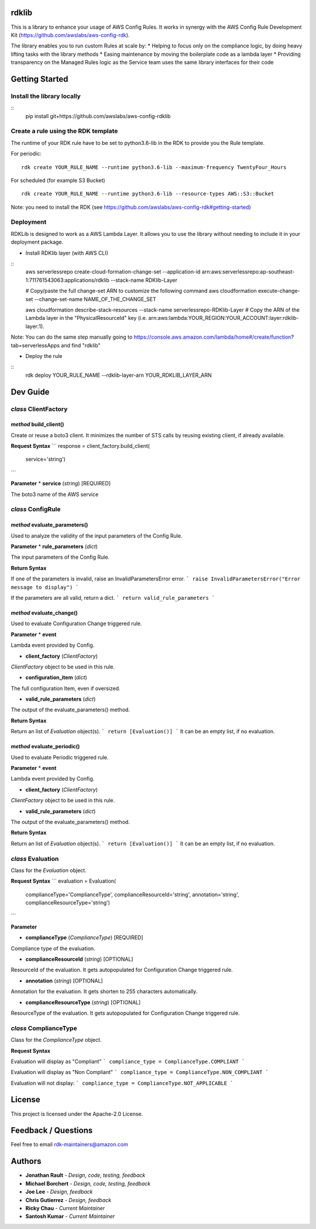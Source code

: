 rdklib
======

This is a library to enhance your usage of AWS Config Rules. It works in synergy with the AWS Config Rule Development Kit (https://github.com/awslabs/aws-config-rdk).

The library enables you to run custom Rules at scale by:
* Helping to focus only on the compliance logic, by doing heavy lifting tasks with the library methods
* Easing maintenance by moving the boilerplate code as a lambda layer
* Providing transparency on the Managed Rules logic as the Service team uses the same library interfaces for their code

Getting Started
===============

Install the library locally
---------------------------
::
    pip install git+https://github.com/awslabs/aws-config-rdklib

Create a rule using the RDK template 
------------------------------------

The runtime of your RDK rule have to be set to python3.6-lib in the RDK to provide you the Rule template.

For periodic:
::
    rdk create YOUR_RULE_NAME --runtime python3.6-lib --maximum-frequency TwentyFour_Hours

For scheduled (for example S3 Bucket)
::
    rdk create YOUR_RULE_NAME --runtime python3.6-lib --resource-types AWS::S3::Bucket

Note: you need to install the RDK (see https://github.com/awslabs/aws-config-rdk#getting-started)

Deployment
----------

RDKLib is designed to work as a AWS Lambda Layer. It allows you to use the library without needing to include it in your deployment package.

* Install RDKlib layer (with AWS CLI)
::
    aws serverlessrepo create-cloud-formation-change-set --application-id arn:aws:serverlessrepo:ap-southeast-1:711761543063:applications/rdklib --stack-name RDKlib-Layer
    
    # Copy/paste the full change-set ARN to customize the following command
    aws cloudformation execute-change-set --change-set-name NAME_OF_THE_CHANGE_SET

    aws cloudformation describe-stack-resources --stack-name serverlessrepo-RDKlib-Layer
    # Copy the ARN of the Lambda layer in the "PhysicalResourceId" key (i.e. arn:aws:lambda:YOUR_REGION:YOUR_ACCOUNT:layer:rdklib-layer:1).

Note: You can do the same step manually going to https://console.aws.amazon.com/lambda/home#/create/function?tab=serverlessApps and find "rdklib"

* Deploy the rule
::
    rdk deploy YOUR_RULE_NAME --rdklib-layer-arn YOUR_RDKLIB_LAYER_ARN

Dev Guide
=========

*class* **ClientFactory**
-------------------------

*method* **build_client()**
^^^^^^^^^^^^^^^^^^^^^^^^^^^

Create or reuse a boto3 client. It minimizes the number of STS calls by reusing existing client, if already available.

**Request Syntax**
```
response = client_factory.build_client(
    service='string')
```

**Parameter**
* **service** (*string*) [REQUIRED]

The boto3 name of the AWS service

*class* **ConfigRule**
----------------------

*method* **evaluate_parameters()**
^^^^^^^^^^^^^^^^^^^^^^^^^^^^^^^^^^

Used to analyze the validity of the input parameters of the Config Rule.

**Parameter**
* **rule_parameters** (*dict*)

The input parameters  of the Config Rule.

**Return Syntax**

If one of the parameters is invalid, raise an InvalidParametersError error.
```
raise InvalidParametersError("Error message to display")
```

If the parameters are all valid, return a dict.
```
return valid_rule_parameters
```

*method* **evaluate_change()**
^^^^^^^^^^^^^^^^^^^^^^^^^^^^^^

Used to evaluate Configuration Change triggered rule.

**Parameter**
* **event**

Lambda event provided by Config.

* **client_factory** (*ClientFactory*)

*ClientFactory* object to be used in this rule.

* **configuration_item** (*dict*)

The full configuration Item, even if oversized.

* **valid_rule_parameters** (*dict*)

The output of the evaluate_parameters() method.

**Return Syntax**

Return an list of *Evaluation* object(s). 
```
return [Evaluation()]
```
It can be an empty list, if no evaluation.


*method* **evaluate_periodic()**
^^^^^^^^^^^^^^^^^^^^^^^^^^^^^^^^

Used to evaluate Periodic triggered rule.

**Parameter**
* **event**

Lambda event provided by Config.

* **client_factory** (*ClientFactory*)

*ClientFactory* object to be used in this rule.

* **valid_rule_parameters** (*dict*)

The output of the evaluate_parameters() method.

**Return Syntax**

Return an list of *Evaluation* object(s). 
```
return [Evaluation()]
```
It can be an empty list, if no evaluation.

*class* **Evaluation**
----------------------

Class for the *Evaluation* object.

**Request Syntax**
```
evaluation = Evaluation(
    complianceType='ComplianceType',
    complianceResourceId='string',
    annotation='string',
    complianceResourceType='string')
```

**Parameter**

* **complianceType** (*ComplianceType*) [REQUIRED]
Compliance type of the evaluation.

* **complianceResourceId** (*string*) [OPTIONAL]
ResourceId of the evaluation. It gets autopopulated for Configuration Change triggered rule.

* **annotation** (*string*) [OPTIONAL]
Annotation for the evaluation. It gets shorten to 255 characters automatically.

* **complianceResourceType** (*string*) [OPTIONAL]
ResourceType of the evaluation. It gets autopopulated for Configuration Change triggered rule.

*class* **ComplianceType**
--------------------------

Class for the *ComplianceType* object.

**Request Syntax**

Evaluation will display as "Compliant"
```
compliance_type = ComplianceType.COMPLIANT 
```

Evaluation will display as "Non Compliant"
```
compliance_type = ComplianceType.NON_COMPLIANT 
```

Evaluation will not display:
```
compliance_type = ComplianceType.NOT_APPLICABLE 
```

License
=======

This project is licensed under the Apache-2.0 License.

Feedback / Questions
====================

Feel free to email rdk-maintainers@amazon.com

Authors
=======
* **Jonathan Rault** - *Design, code, testing, feedback*
* **Michael Borchert** - *Design, code, testing, feedback*
* **Joe Lee** - *Design, feedback*
* **Chris Gutierrez** - *Design, feedback*
* **Ricky Chau** - *Current Maintainer*
* **Santosh Kumar** - *Current Maintainer*
